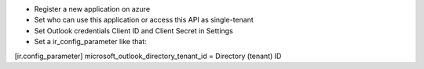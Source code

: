 * Register a new application on azure
* Set who can use this application or access this API as single-tenant
* Set Outlook credentials Client ID and Client Secret in Settings
* Set a ir_config_parameter like that:

[ir.config_parameter]
microsoft_outlook_directory_tenant_id = Directory (tenant) ID
